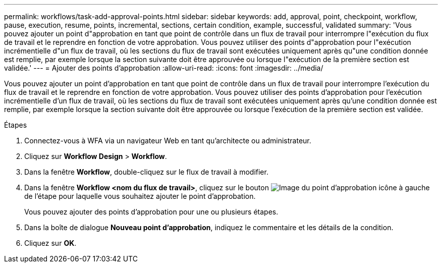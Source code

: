 ---
permalink: workflows/task-add-approval-points.html 
sidebar: sidebar 
keywords: add, approval, point, checkpoint, workflow, pause, execution, resume, points, incremental, sections, certain condition, example, successful, validated 
summary: 'Vous pouvez ajouter un point d"approbation en tant que point de contrôle dans un flux de travail pour interrompre l"exécution du flux de travail et le reprendre en fonction de votre approbation. Vous pouvez utiliser des points d"approbation pour l"exécution incrémentielle d"un flux de travail, où les sections du flux de travail sont exécutées uniquement après qu"une condition donnée est remplie, par exemple lorsque la section suivante doit être approuvée ou lorsque l"exécution de la première section est validée.' 
---
= Ajouter des points d'approbation
:allow-uri-read: 
:icons: font
:imagesdir: ../media/


[role="lead"]
Vous pouvez ajouter un point d'approbation en tant que point de contrôle dans un flux de travail pour interrompre l'exécution du flux de travail et le reprendre en fonction de votre approbation. Vous pouvez utiliser des points d'approbation pour l'exécution incrémentielle d'un flux de travail, où les sections du flux de travail sont exécutées uniquement après qu'une condition donnée est remplie, par exemple lorsque la section suivante doit être approuvée ou lorsque l'exécution de la première section est validée.

.Étapes
. Connectez-vous à WFA via un navigateur Web en tant qu'architecte ou administrateur.
. Cliquez sur *Workflow Design* > *Workflow*.
. Dans la fenêtre *Workflow*, double-cliquez sur le flux de travail à modifier.
. Dans la fenêtre *Workflow <nom du flux de travail>*, cliquez sur le bouton image:../media/approval_point_disabled.gif["Image du point d'approbation"] icône à gauche de l'étape pour laquelle vous souhaitez ajouter le point d'approbation.
+
Vous pouvez ajouter des points d'approbation pour une ou plusieurs étapes.

. Dans la boîte de dialogue *Nouveau point d'approbation*, indiquez le commentaire et les détails de la condition.
. Cliquez sur *OK*.

